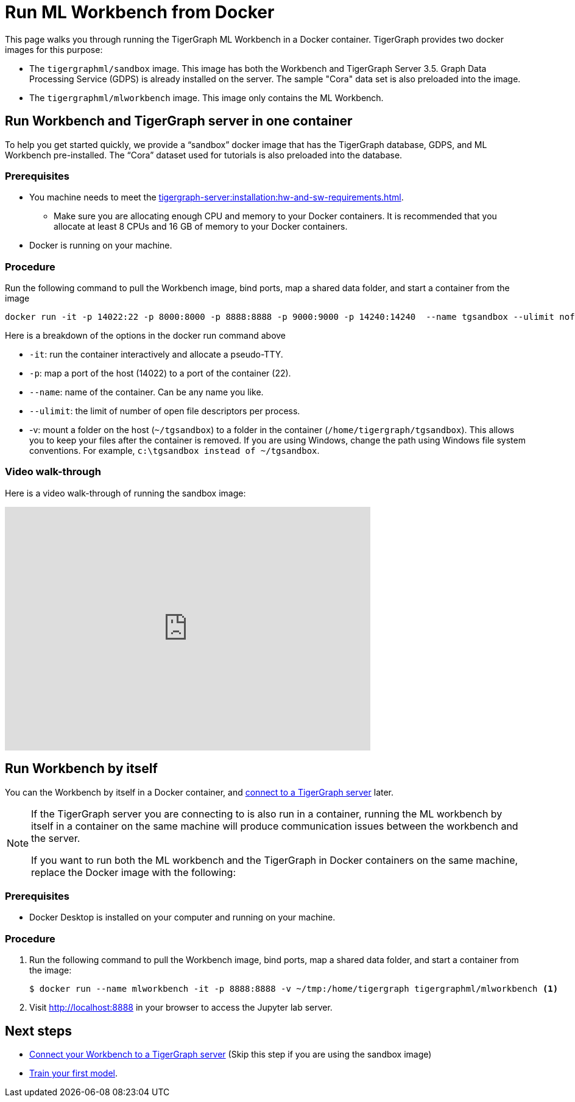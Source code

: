 = Run ML Workbench from Docker

This page walks you through running the TigerGraph ML Workbench in a Docker container.
TigerGraph provides two docker images for this purpose:

* The `tigergraphml/sandbox` image.
This image has both the Workbench and TigerGraph Server 3.5.
Graph Data Processing Service (GDPS) is already installed on the server.
The sample "Cora" data set is also preloaded into the image.
* The `tigergraphml/mlworkbench` image.
This image only contains the ML Workbench.

[#_run_workbench_and_tigergraph_server_in_one_container]
== Run Workbench and TigerGraph server in one container
To help you get started quickly, we provide a “sandbox” docker image that has the TigerGraph database, GDPS, and ML Workbench pre-installed.
The “Cora” dataset used for tutorials is also preloaded into the database.

=== Prerequisites
* You machine needs to meet the xref:tigergraph-server:installation:hw-and-sw-requirements.adoc[].
** Make sure you are allocating enough CPU and memory to your Docker containers.
It is recommended that you allocate at least 8 CPUs and 16 GB of memory to your Docker containers.
* Docker is running on your machine.

=== Procedure

Run the following command to pull the Workbench image, bind ports, map a shared data folder, and start a container from the image

[.wrap,console]
----
docker run -it -p 14022:22 -p 8000:8000 -p 8888:8888 -p 9000:9000 -p 14240:14240  --name tgsandbox --ulimit nofile=1000000:1000000 -v ~/tgsandbox:/home/tigergraph/tgsandbox tigergraphml/sandbox
----

Here is a breakdown of the options in the docker run command above

* `-it`: run the container interactively and allocate a pseudo-TTY.
* `-p`: map a port of the host (14022) to a port of the container (22).
* `--name`: name of the container. Can be any name you like.
* `--ulimit`: the limit of number of open file descriptors per process.
* -v: mount a folder on the host (`~/tgsandbox`) to a folder in the container (`/home/tigergraph/tgsandbox`).
This allows you to keep your files after the container is removed.
If you are using Windows, change the path using Windows file system conventions.
For example, `c:\tgsandbox instead of ~/tgsandbox`.

=== Video walk-through
Here is a video walk-through of running the sandbox image:

video::7vnxNPWxoVQ[youtube,width=600,height=400]


== Run Workbench by itself
You can the Workbench by itself in a Docker container, and xref:connect-to-server.adoc[connect to a TigerGraph server] later.

[NOTE]
====
If the TigerGraph server you are connecting to is also run in a container, running the ML workbench by itself in a container on the same machine will produce communication issues between the workbench and the server.

If you want to run both the ML workbench and the TigerGraph in Docker containers on the same machine, replace the Docker image with the following:
====

=== Prerequisites
* Docker Desktop is installed on your computer and running on your machine.

=== Procedure
. Run the following command to pull the Workbench image, bind ports, map a shared data folder, and start a container from the image:
+
[.wrap,console]
----
$ docker run --name mlworkbench -it -p 8888:8888 -v ~/tmp:/home/tigergraph tigergraphml/mlworkbench <1>
----
. Visit http://localhost:8888 in your browser to access the Jupyter lab server.

== Next steps

* xref:connect-to-server.adoc[Connect your Workbench to a TigerGraph server] (Skip this step if you are using the sandbox image)
* xref:tutorials:index.adoc#_train_your_first_model[Train your first model].


